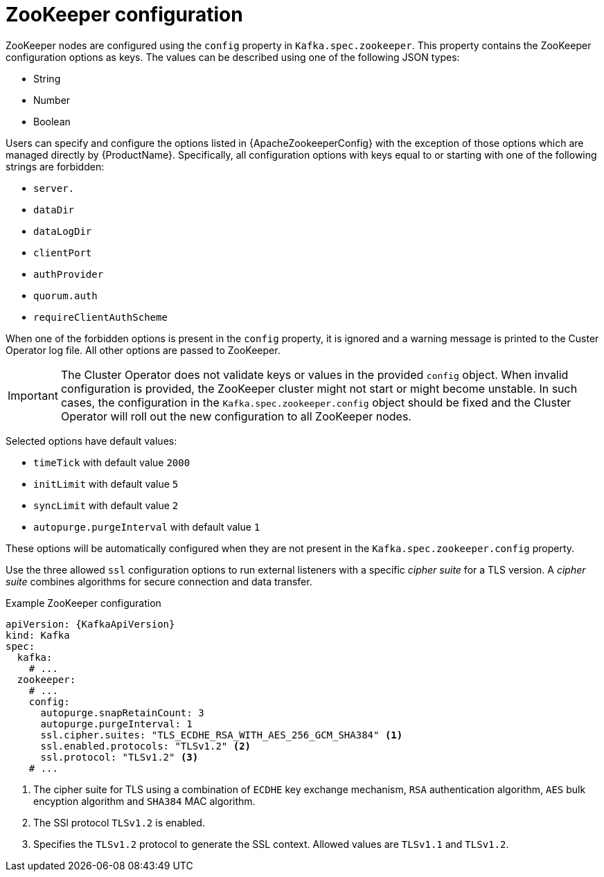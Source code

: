 // Module included in the following assemblies:
//
// assembly-zookeeper-node-configuration.adoc

[id='ref-zookeeper-node-configuration-{context}']
= ZooKeeper configuration

ZooKeeper nodes are configured using the `config` property in `Kafka.spec.zookeeper`.
This property contains the ZooKeeper configuration options as keys.
The values can be described using one of the following JSON types:

* String
* Number
* Boolean

Users can specify and configure the options listed in {ApacheZookeeperConfig} with the exception of those options which are managed directly by {ProductName}.
Specifically, all configuration options with keys equal to or starting with one of the following strings are forbidden:

* `server.`
* `dataDir`
* `dataLogDir`
* `clientPort`
* `authProvider`
* `quorum.auth`
* `requireClientAuthScheme`

When one of the forbidden options is present in the `config` property, it is ignored and a warning message is printed to the Custer Operator log file.
All other options are passed to ZooKeeper.

IMPORTANT: The Cluster Operator does not validate keys or values in the provided `config` object.
When invalid configuration is provided, the ZooKeeper cluster might not start or might become unstable.
In such cases, the configuration in the `Kafka.spec.zookeeper.config` object should be fixed and the Cluster Operator will roll out the new configuration to all ZooKeeper nodes.

Selected options have default values:

* `timeTick` with default value `2000`
* `initLimit` with default value `5`
* `syncLimit` with default value `2`
* `autopurge.purgeInterval` with default value `1`

These options will be automatically configured when they are not present in the `Kafka.spec.zookeeper.config` property.

Use the three allowed `ssl` configuration options to run external listeners with a specific _cipher suite_ for a TLS version.
A _cipher suite_ combines algorithms for secure connection and data transfer.

.Example ZooKeeper configuration
[source,yaml,subs="attributes+"]
----
apiVersion: {KafkaApiVersion}
kind: Kafka
spec:
  kafka:
    # ...
  zookeeper:
    # ...
    config:
      autopurge.snapRetainCount: 3
      autopurge.purgeInterval: 1
      ssl.cipher.suites: "TLS_ECDHE_RSA_WITH_AES_256_GCM_SHA384" <1>
      ssl.enabled.protocols: "TLSv1.2" <2>
      ssl.protocol: "TLSv1.2" <3>
    # ...
----
<1> The cipher suite for TLS using a combination of `ECDHE` key exchange mechanism, `RSA` authentication algorithm,
`AES` bulk encyption algorithm and `SHA384` MAC algorithm.
<2> The SSl protocol `TLSv1.2` is enabled.
<3> Specifies the `TLSv1.2` protocol to generate the SSL context.
Allowed values are `TLSv1.1` and `TLSv1.2`.
